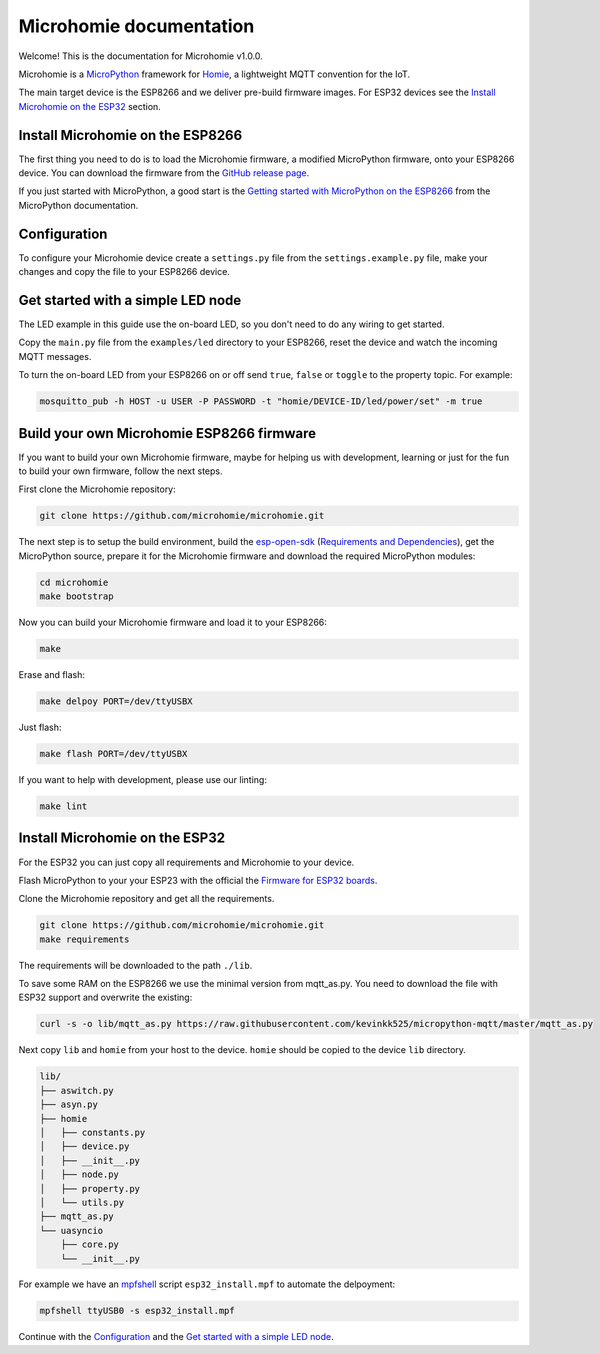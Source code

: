 ========================
Microhomie documentation
========================

Welcome! This is the documentation for Microhomie v1.0.0.

Microhomie is a `MicroPython <https://micropython.org>`_ framework for `Homie <https://github.com/homieiot/convention>`_, a lightweight MQTT convention for the IoT.

The main target device is the ESP8266 and we deliver pre-build firmware images. For ESP32 devices see the `Install Microhomie on the ESP32 <#id1>`_ section.


Install Microhomie on the ESP8266
---------------------------------

The first thing you need to do is to load the Microhomie firmware, a modified MicroPython firmware, onto your ESP8266 device. You can download the firmware from the `GitHub release page <https://github.com/microhomie/microhomie/releases>`_.

If you just started with MicroPython, a good start is the `Getting started with MicroPython on the ESP8266 <http://docs.micropython.org/en/latest/esp8266/tutorial/intro.html>`_ from the MicroPython documentation.


Configuration
-------------

To configure your Microhomie device create a ``settings.py`` file from the ``settings.example.py`` file, make your changes and copy the file to your ESP8266 device.


Get started with a simple LED node
----------------------------------

The LED example in this guide use the on-board LED, so you don't need to do any wiring to get started.

Copy the ``main.py`` file from the ``examples/led`` directory to your ESP8266, reset the device and watch the incoming MQTT messages.

To turn the on-board LED from your ESP8266 on or off send ``true``, ``false`` or ``toggle`` to the property topic. For example:

.. code-block:: shell

    mosquitto_pub -h HOST -u USER -P PASSWORD -t "homie/DEVICE-ID/led/power/set" -m true


Build your own Microhomie ESP8266 firmware
------------------------------------------

If you want to build your own Microhomie firmware, maybe for helping us with development, learning or just for the fun to build your own firmware, follow the next steps.

First clone the Microhomie repository:

.. code-block:: shell

    git clone https://github.com/microhomie/microhomie.git

The next step is to setup the build environment, build the `esp-open-sdk <https://github.com/pfalcon/esp-open-sdk>`_ (`Requirements and Dependencies <https://github.com/pfalcon/esp-open-sdk#requirements-and-dependencies>`_), get the MicroPython source, prepare it for the Microhomie firmware and download the required MicroPython modules:

.. code-block:: shell

    cd microhomie
    make bootstrap

Now you can build your Microhomie firmware and load it to your ESP8266:

.. code-block:: shell

    make

Erase and flash:

.. code-block:: shell

    make delpoy PORT=/dev/ttyUSBX

Just flash:

.. code-block:: shell

    make flash PORT=/dev/ttyUSBX

If you want to help with development, please use our linting:

.. code-block:: shell

    make lint


Install Microhomie on the ESP32
-------------------------------

For the ESP32 you can just copy all requirements and Microhomie to your device.

Flash MicroPython to your your ESP23 with the official the `Firmware for ESP32 boards <https://micropython.org/download#esp32>`_.

Clone the Microhomie repository and get all the requirements.

.. code-block:: shell

    git clone https://github.com/microhomie/microhomie.git
    make requirements

The requirements will be downloaded to the path ``./lib``.

To save some RAM on the ESP8266 we use the minimal version from mqtt_as.py. You need to download the file with ESP32 support and overwrite the existing:

.. code-block:: shell

    curl -s -o lib/mqtt_as.py https://raw.githubusercontent.com/kevinkk525/micropython-mqtt/master/mqtt_as.py

Next copy ``lib`` and ``homie`` from your host to the device. ``homie`` should be copied to the device ``lib`` directory.

.. code-block:: shell

    lib/
    ├── aswitch.py
    ├── asyn.py
    ├── homie
    │   ├── constants.py
    │   ├── device.py
    │   ├── __init__.py
    │   ├── node.py
    │   ├── property.py
    │   └── utils.py
    ├── mqtt_as.py
    └── uasyncio
        ├── core.py
        └── __init__.py


For example we have an `mpfshell <https://github.com/wendlers/mpfshell>`_ script ``esp32_install.mpf`` to automate the delpoyment:

.. code-block:: shell

    mpfshell ttyUSB0 -s esp32_install.mpf

Continue with the `Configuration <#configuration>`_ and the `Get started with a simple LED node <#get-started-with-a-simple-led-node>`_.
